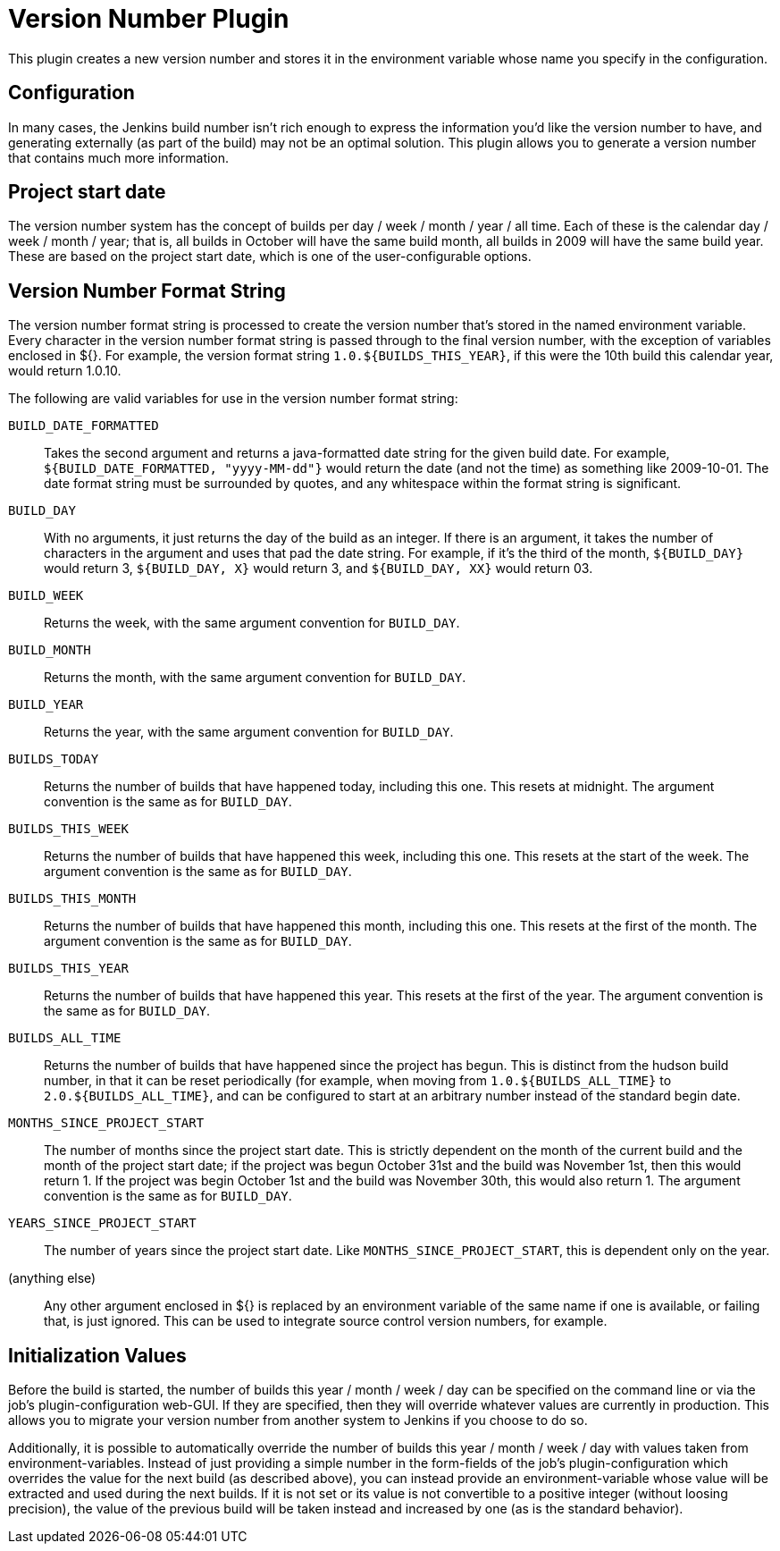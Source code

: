 = Version Number Plugin

This plugin creates a new version number and stores it in the environment variable whose name you specify in the configuration.

== Configuration

In many cases, the Jenkins build number isn't rich enough to express the information you'd like the version number to have, and generating externally (as part of the build) may not be an optimal solution.
This plugin allows you to generate a version number that contains much more information.

== Project start date

The version number system has the concept of builds per day / week / month / year / all time.
Each of these is the calendar day / week / month / year; that is, all builds in October will have the same build month, all builds in 2009 will have the same build year.
These are based on the project start date, which is one of the user-configurable options.

== Version Number Format String

The version number format string is processed to create the version number that's stored in the named environment variable.
Every character in the version number format string is passed through to the final version number, with the exception of variables enclosed in ${}.
For example, the version format string `1.0.${BUILDS_THIS_YEAR}`, if this were the 10th build this calendar year, would return 1.0.10.

The following are valid variables for use in the version number format string:

`BUILD_DATE_FORMATTED`:: Takes the second argument and returns a java-formatted date string for the given build date.
        For example, `${BUILD_DATE_FORMATTED, "yyyy-MM-dd"}` would return the date (and not the time) as something like 2009-10-01.
        The date format string must be surrounded by quotes, and any whitespace within the format string is significant.
`BUILD_DAY`:: With no arguments, it just returns the day of the build as an integer.
        If there is an argument, it takes the number of characters in the argument and uses that pad the date string.
        For example, if it's the third of the month, `${BUILD_DAY}` would return 3, `${BUILD_DAY, X}` would return 3, and `${BUILD_DAY, XX}` would return 03.
`BUILD_WEEK`:: Returns the week, with the same argument convention for `BUILD_DAY`.
`BUILD_MONTH`:: Returns the month, with the same argument convention for `BUILD_DAY`.
`BUILD_YEAR`:: Returns the year, with the same argument convention for `BUILD_DAY`.
`BUILDS_TODAY`:: Returns the number of builds that have happened today, including this one.
        This resets at midnight. The argument convention is the same as for `BUILD_DAY`.
`BUILDS_THIS_WEEK`:: Returns the number of builds that have happened this week, including this one.
        This resets at the start of the week.
        The argument convention is the same as for `BUILD_DAY`.
`BUILDS_THIS_MONTH`:: Returns the number of builds that have happened this month, including this one.
        This resets at the first of the month.
        The argument convention is the same as for `BUILD_DAY`.
`BUILDS_THIS_YEAR`:: Returns the number of builds that have happened this year.
        This resets at the first of the year.
        The argument convention is the same as for `BUILD_DAY`.
`BUILDS_ALL_TIME`:: Returns the number of builds that have happened since the project has begun.
        This is distinct from the hudson build number, in that it can be reset periodically (for example, when moving from `1.0.${BUILDS_ALL_TIME}` to `2.0.${BUILDS_ALL_TIME}`, and can be configured to start at an arbitrary number instead of the standard begin date.
`MONTHS_SINCE_PROJECT_START`:: The number of months since the project start date.
        This is strictly dependent on the month of the current build and the month of the project start date; if the project was begun October 31st and the build was November 1st, then this would return 1.
        If the project was begin October 1st and the build was November 30th, this would also return 1.
        The argument convention is the same as for `BUILD_DAY`.
`YEARS_SINCE_PROJECT_START`:: The number of years since the project start date.
        Like `MONTHS_SINCE_PROJECT_START`, this is dependent only on the year.
(anything else):: Any other argument enclosed in ${} is replaced by an environment variable of the same name if one is available, or failing that, is just ignored.
        This can be used to integrate source control version numbers, for example.

== Initialization Values

Before the build is started, the number of builds this year / month /
week / day can be specified on the command line or via the job's
plugin-configuration web-GUI. If they are specified, then they will
override whatever values are currently in production. This allows you to
migrate your version number from another system to Jenkins if you choose
to do so.

Additionally, it is possible to automatically override the number of
builds this year / month / week / day with values taken from
environment-variables. Instead of just providing a simple number in the
form-fields of the job's plugin-configuration which overrides the value
for the next build (as described above), you can instead provide an
environment-variable whose value will be extracted and used during the
next builds. If it is not set or its value is not convertible to a
positive integer (without loosing precision), the value of the previous
build will be taken instead and increased by one (as is the standard
behavior).
